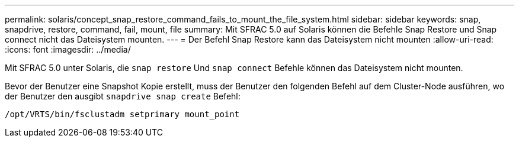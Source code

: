 ---
permalink: solaris/concept_snap_restore_command_fails_to_mount_the_file_system.html 
sidebar: sidebar 
keywords: snap, snapdrive, restore, command, fail, mount, file 
summary: Mit SFRAC 5.0 auf Solaris können die Befehle Snap Restore und Snap connect nicht das Dateisystem mounten. 
---
= Der Befehl Snap Restore kann das Dateisystem nicht mounten
:allow-uri-read: 
:icons: font
:imagesdir: ../media/


[role="lead"]
Mit SFRAC 5.0 unter Solaris, die `snap restore` Und `snap connect` Befehle können das Dateisystem nicht mounten.

Bevor der Benutzer eine Snapshot Kopie erstellt, muss der Benutzer den folgenden Befehl auf dem Cluster-Node ausführen, wo der Benutzer den ausgibt `snapdrive snap create` Befehl:

`/opt/VRTS/bin/fsclustadm setprimary mount_point`
